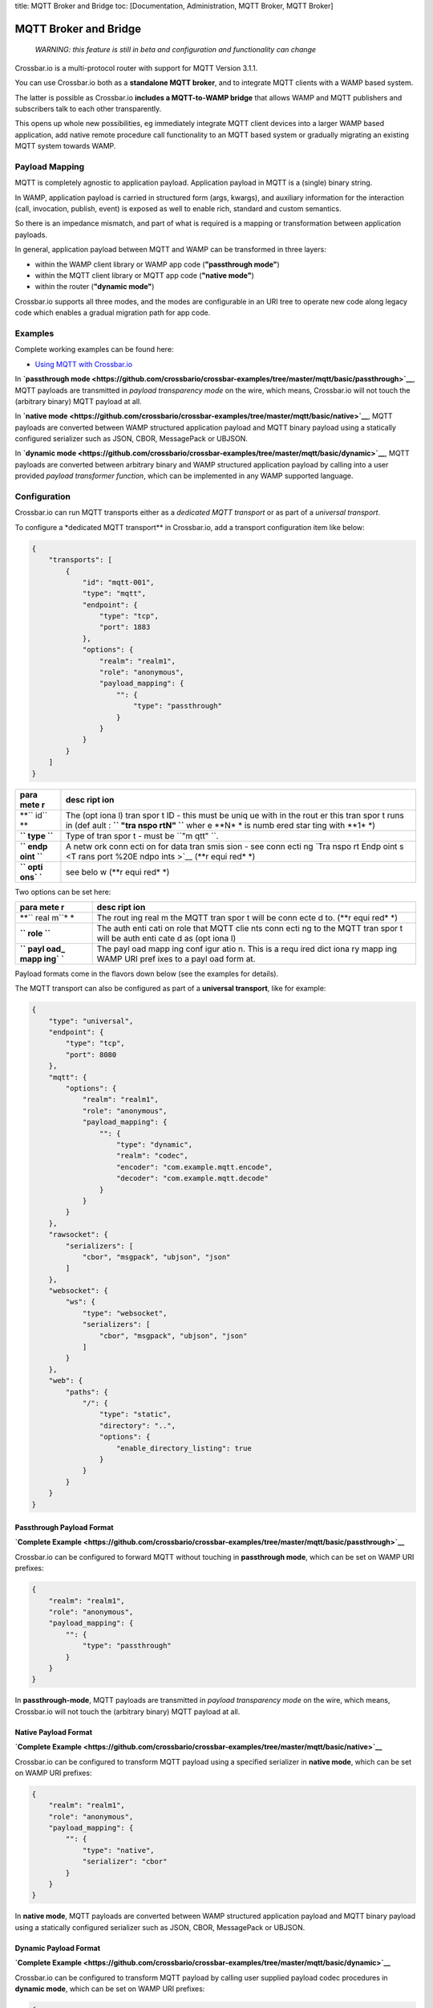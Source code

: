 title: MQTT Broker and Bridge toc: [Documentation, Administration, MQTT
Broker, MQTT Broker]

MQTT Broker and Bridge
======================

    *WARNING: this feature is still in beta and configuration and
    functionality can change*

Crossbar.io is a multi-protocol router with support for MQTT Version
3.1.1.

You can use Crossbar.io both as a **standalone MQTT broker**, and to
integrate MQTT clients with a WAMP based system.

The latter is possible as Crossbar.io **includes a MQTT-to-WAMP bridge**
that allows WAMP and MQTT publishers and subscribers talk to each other
transparently.

This opens up whole new possibilities, eg immediately integrate MQTT
client devices into a larger WAMP based application, add native remote
procedure call functionality to an MQTT based system or gradually
migrating an existing MQTT system towards WAMP.

Payload Mapping
---------------

MQTT is completely agnostic to application payload. Application payload
in MQTT is a (single) binary string.

In WAMP, application payload is carried in structured form (args,
kwargs), and auxiliary information for the interaction (call,
invocation, publish, event) is exposed as well to enable rich, standard
and custom semantics.

So there is an impedance mismatch, and part of what is required is a
mapping or transformation between application payloads.

In general, application payload between MQTT and WAMP can be transformed
in three layers:

-  within the WAMP client library or WAMP app code (**"passthrough
   mode"**)
-  within the MQTT client library or MQTT app code (**"native mode"**)
-  within the router (**"dynamic mode"**)

Crossbar.io supports all three modes, and the modes are configurable in
an URI tree to operate new code along legacy code which enables a
gradual migration path for app code.

Examples
--------

Complete working examples can be found here:

-  `Using MQTT with
   Crossbar.io <https://github.com/crossbario/crossbar-examples/tree/master/mqtt/basic>`__

In **`passthrough
mode <https://github.com/crossbario/crossbar-examples/tree/master/mqtt/basic/passthrough>`__**,
MQTT payloads are transmitted in *payload transparency mode* on the
wire, which means, Crossbar.io will not touch the (arbitrary binary)
MQTT payload at all.

In **`native
mode <https://github.com/crossbario/crossbar-examples/tree/master/mqtt/basic/native>`__**,
MQTT payloads are converted between WAMP structured application payload
and MQTT binary payload using a statically configured serializer such as
JSON, CBOR, MessagePack or UBJSON.

In **`dynamic
mode <https://github.com/crossbario/crossbar-examples/tree/master/mqtt/basic/dynamic>`__**,
MQTT payloads are converted between arbitrary binary and WAMP structured
application payload by calling into a user provided *payload transformer
function*, which can be implemented in any WAMP supported language.

Configuration
-------------

Crossbar.io can run MQTT transports either as a *dedicated MQTT
transport* or as part of a *universal transport*.

To configure a \*dedicated MQTT transport\*\* in Crossbar.io, add a
transport configuration item like below:

.. code:: json

    {
        "transports": [
            {
                "id": "mqtt-001",
                "type": "mqtt",
                "endpoint": {
                    "type": "tcp",
                    "port": 1883
                },
                "options": {
                    "realm": "realm1",
                    "role": "anonymous",
                    "payload_mapping": {
                        "": {
                            "type": "passthrough"
                        }
                    }
                }
            }
        ]
    }

+------+------+
| para | desc |
| mete | ript |
| r    | ion  |
+======+======+
| **`` | The  |
| id`` | (opt |
| **   | iona |
|      | l)   |
|      | tran |
|      | spor |
|      | t    |
|      | ID - |
|      | this |
|      | must |
|      | be   |
|      | uniq |
|      | ue   |
|      | with |
|      | in   |
|      | the  |
|      | rout |
|      | er   |
|      | this |
|      | tran |
|      | spor |
|      | t    |
|      | runs |
|      | in   |
|      | (def |
|      | ault |
|      | :    |
|      | **`` |
|      | "tra |
|      | nspo |
|      | rtN" |
|      | ``** |
|      | wher |
|      | e    |
|      | **N* |
|      | *    |
|      | is   |
|      | numb |
|      | ered |
|      | star |
|      | ting |
|      | with |
|      | **1* |
|      | *)   |
+------+------+
| **`` | Type |
| type | of   |
| ``** | tran |
|      | spor |
|      | t    |
|      | -    |
|      | must |
|      | be   |
|      | ``"m |
|      | qtt" |
|      | ``.  |
+------+------+
| **`` | A    |
| endp | netw |
| oint | ork  |
| ``** | conn |
|      | ecti |
|      | on   |
|      | for  |
|      | data |
|      | tran |
|      | smis |
|      | sion |
|      | -    |
|      | see  |
|      | conn |
|      | ecti |
|      | ng   |
|      | `Tra |
|      | nspo |
|      | rt   |
|      | Endp |
|      | oint |
|      | s <T |
|      | rans |
|      | port |
|      | %20E |
|      | ndpo |
|      | ints |
|      | >`__ |
|      | (**r |
|      | equi |
|      | red* |
|      | *)   |
+------+------+
| **`` | see  |
| opti | belo |
| ons` | w    |
| `**  | (**r |
|      | equi |
|      | red* |
|      | *)   |
+------+------+

Two options can be set here:

+------+------+
| para | desc |
| mete | ript |
| r    | ion  |
+======+======+
| **`` | The  |
| real | rout |
| m``* | ing  |
| *    | real |
|      | m    |
|      | the  |
|      | MQTT |
|      | tran |
|      | spor |
|      | t    |
|      | will |
|      | be   |
|      | conn |
|      | ecte |
|      | d    |
|      | to.  |
|      | (**r |
|      | equi |
|      | red* |
|      | *)   |
+------+------+
| **`` | The  |
| role | auth |
| ``** | enti |
|      | cati |
|      | on   |
|      | role |
|      | that |
|      | MQTT |
|      | clie |
|      | nts  |
|      | conn |
|      | ecti |
|      | ng   |
|      | to   |
|      | the  |
|      | MQTT |
|      | tran |
|      | spor |
|      | t    |
|      | will |
|      | be   |
|      | auth |
|      | enti |
|      | cate |
|      | d    |
|      | as   |
|      | (opt |
|      | iona |
|      | l)   |
+------+------+
| **`` | The  |
| payl | payl |
| oad_ | oad  |
| mapp | mapp |
| ing` | ing  |
| `**  | conf |
|      | igur |
|      | atio |
|      | n.   |
|      | This |
|      | is a |
|      | requ |
|      | ired |
|      | dict |
|      | iona |
|      | ry   |
|      | mapp |
|      | ing  |
|      | WAMP |
|      | URI  |
|      | pref |
|      | ixes |
|      | to a |
|      | payl |
|      | oad  |
|      | form |
|      | at.  |
+------+------+

Payload formats come in the flavors down below (see the examples for
details).

The MQTT transport can also be configured as part of a **universal
transport**, like for example:

.. code:: json

    {
        "type": "universal",
        "endpoint": {
            "type": "tcp",
            "port": 8080
        },
        "mqtt": {
            "options": {
                "realm": "realm1",
                "role": "anonymous",
                "payload_mapping": {
                    "": {
                        "type": "dynamic",
                        "realm": "codec",
                        "encoder": "com.example.mqtt.encode",
                        "decoder": "com.example.mqtt.decode"
                    }
                }
            }
        },
        "rawsocket": {
            "serializers": [
                "cbor", "msgpack", "ubjson", "json"
            ]
        },
        "websocket": {
            "ws": {
                "type": "websocket",
                "serializers": [
                    "cbor", "msgpack", "ubjson", "json"
                ]
            }
        },
        "web": {
            "paths": {
                "/": {
                    "type": "static",
                    "directory": "..",
                    "options": {
                        "enable_directory_listing": true
                    }
                }
            }
        }
    }

Passthrough Payload Format
~~~~~~~~~~~~~~~~~~~~~~~~~~

**`Complete
Example <https://github.com/crossbario/crossbar-examples/tree/master/mqtt/basic/passthrough>`__**

Crossbar.io can be configured to forward MQTT without touching in
**passthrough mode**, which can be set on WAMP URI prefixes:

.. code:: json

    {
        "realm": "realm1",
        "role": "anonymous",
        "payload_mapping": {
            "": {
                "type": "passthrough"
            }
        }
    }

In **passthrough-mode**, MQTT payloads are transmitted in *payload
transparency mode* on the wire, which means, Crossbar.io will not touch
the (arbitrary binary) MQTT payload at all.

Native Payload Format
~~~~~~~~~~~~~~~~~~~~~

**`Complete
Example <https://github.com/crossbario/crossbar-examples/tree/master/mqtt/basic/native>`__**

Crossbar.io can be configured to transform MQTT payload using a
specified serializer in **native mode**, which can be set on WAMP URI
prefixes:

.. code:: json

    {
        "realm": "realm1",
        "role": "anonymous",
        "payload_mapping": {
            "": {
                "type": "native",
                "serializer": "cbor"
            }
        }
    }

In **native mode**, MQTT payloads are converted between WAMP structured
application payload and MQTT binary payload using a statically
configured serializer such as JSON, CBOR, MessagePack or UBJSON.

Dynamic Payload Format
~~~~~~~~~~~~~~~~~~~~~~

**`Complete
Example <https://github.com/crossbario/crossbar-examples/tree/master/mqtt/basic/dynamic>`__**

Crossbar.io can be configured to transform MQTT payload by calling user
supplied payload codec procedures in **dynamic mode**, which can be set
on WAMP URI prefixes:

.. code:: json

    {
        "realm": "realm1",
        "role": "anonymous",
        "payload_mapping": {
            "": {
                "type": "dynamic",
                "realm": "codec",
                "encoder": "com.example.mqtt.encode",
                "decoder": "com.example.mqtt.decode"
            }
        }
    }

In **dynamic**, MQTT payloads are converted between arbitrary binary and
WAMP structured application payload by calling into a user provided
*payload transformer function*, which can be implemented in any WAMP
supported language.

